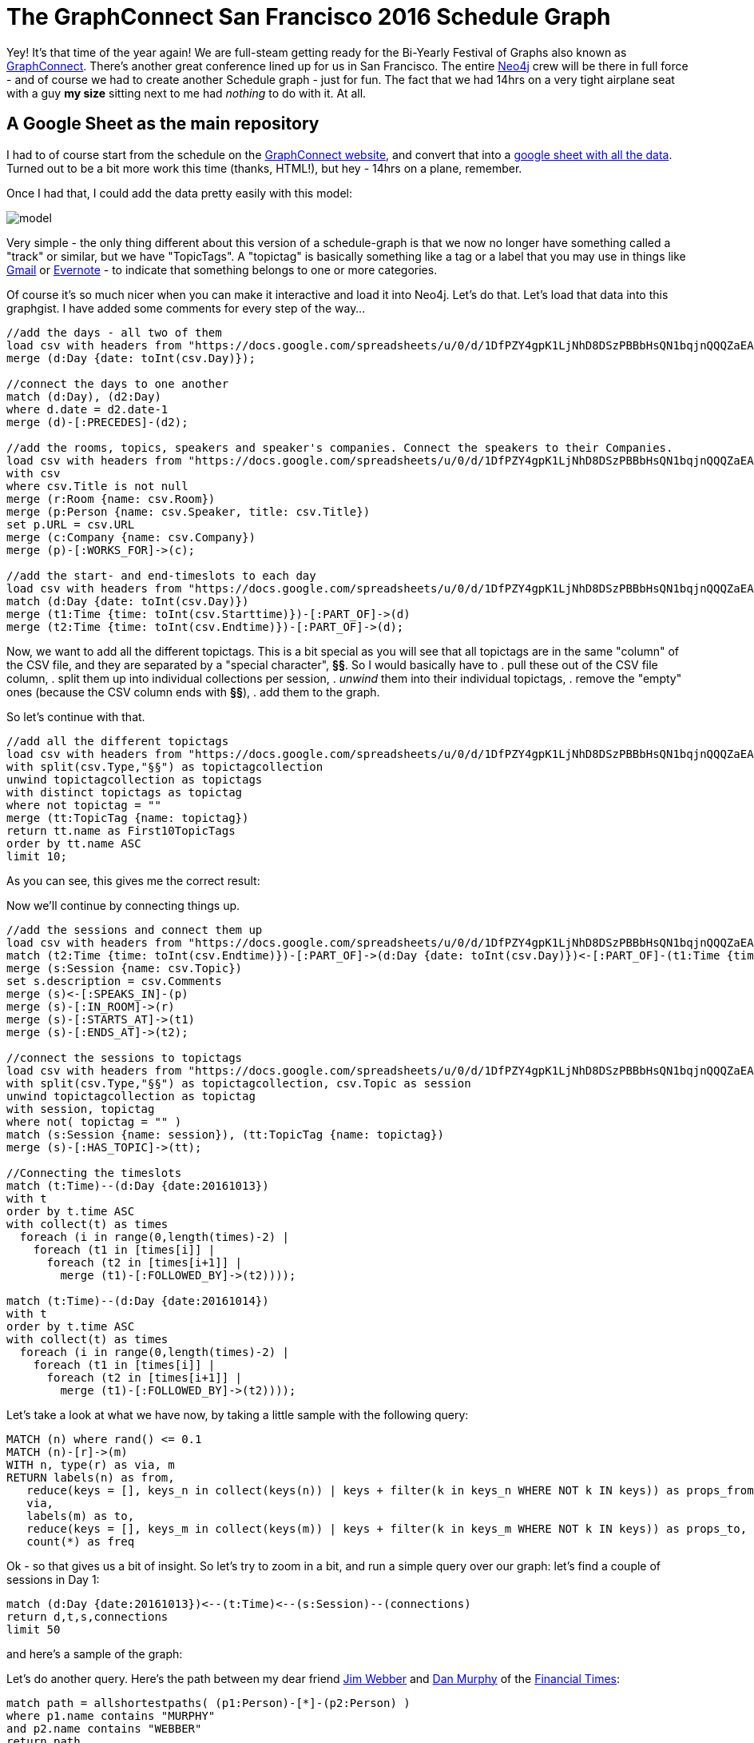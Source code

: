 = The GraphConnect San Francisco 2016 Schedule Graph

:author: Rik Van Bruggen
:twitter: @rvanbruggen
:style: red:Person(name), silver:Day(date), silver:Time(time), yellow:TopicTag(name), green:Session(name)

Yey! It's that time of the year again! We are full-steam getting ready for the Bi-Yearly Festival of Graphs also known as https://graphconnect.com/[GraphConnect]. There's another great conference lined up for us in San Francisco. The entire http://www.neo4j.com[Neo4j] crew will be there in full force - and of course we had to create another Schedule graph - just for fun. The fact that we had 14hrs on a very tight airplane seat with a guy *my size* sitting next to me had _nothing_ to do with it. At all.

== A Google Sheet as the main repository
I had to of course start from the schedule on the http://graphconnect.com/#agenda[GraphConnect website], and convert that into a https://docs.google.com/spreadsheets/d/1DfPZY4gpK1LjNhD8DSzPBBbHsQN1bqjnQQQZaEA1yQ4/edit?usp=sharing[google sheet with all the data]. Turned out to be a bit more work this time (thanks, HTML!), but hey - 14hrs on a plane, remember.

Once I had that, I could add the data pretty easily with this model:

image::https://www.dropbox.com/s/e7z7edyfz85diaz/model.png?dl=1[]

Very simple - the only thing different about this version of a schedule-graph is that we now no longer have something called a "track" or similar, but we have "TopicTags". A "topictag" is basically something like a tag or a label that you may use in things like https://www.google.com/gmail[Gmail] or https://evernote.com/[Evernote] - to indicate that something belongs to one or more categories.

Of course it's so much nicer when you can make it interactive and load it into Neo4j. Let's do that. Let's load that data into this graphgist. I have added some comments for every step of the way...

//setup
[source,cypher]
----
//add the days - all two of them
load csv with headers from "https://docs.google.com/spreadsheets/u/0/d/1DfPZY4gpK1LjNhD8DSzPBBbHsQN1bqjnQQQZaEA1yQ4/export?format=csv&id=1DfPZY4gpK1LjNhD8DSzPBBbHsQN1bqjnQQQZaEA1yQ4&gid=0" as csv
merge (d:Day {date: toInt(csv.Day)});

//connect the days to one another
match (d:Day), (d2:Day)
where d.date = d2.date-1
merge (d)-[:PRECEDES]-(d2);

//add the rooms, topics, speakers and speaker's companies. Connect the speakers to their Companies.
load csv with headers from "https://docs.google.com/spreadsheets/u/0/d/1DfPZY4gpK1LjNhD8DSzPBBbHsQN1bqjnQQQZaEA1yQ4/export?format=csv&id=1DfPZY4gpK1LjNhD8DSzPBBbHsQN1bqjnQQQZaEA1yQ4&gid=0" as csv
with csv
where csv.Title is not null
merge (r:Room {name: csv.Room})
merge (p:Person {name: csv.Speaker, title: csv.Title})
set p.URL = csv.URL
merge (c:Company {name: csv.Company})
merge (p)-[:WORKS_FOR]->(c);

//add the start- and end-timeslots to each day
load csv with headers from "https://docs.google.com/spreadsheets/u/0/d/1DfPZY4gpK1LjNhD8DSzPBBbHsQN1bqjnQQQZaEA1yQ4/export?format=csv&id=1DfPZY4gpK1LjNhD8DSzPBBbHsQN1bqjnQQQZaEA1yQ4&gid=0" as csv
match (d:Day {date: toInt(csv.Day)})
merge (t1:Time {time: toInt(csv.Starttime)})-[:PART_OF]->(d)
merge (t2:Time {time: toInt(csv.Endtime)})-[:PART_OF]->(d);
----

Now, we want to add all the different topictags. This is a bit special as you will see that all topictags are in the same "column" of the CSV file, and they are separated by a "special character", *§§*. So I would basically have to
. pull these out of the CSV file column,
. split them up into individual collections per session,
. _unwind_ them into their individual topictags,
. remove the "empty" ones (because the CSV column ends with *§§*),
. add them to the graph.

So let's continue with that.

[source,cypher]
----
//add all the different topictags
load csv with headers from "https://docs.google.com/spreadsheets/u/0/d/1DfPZY4gpK1LjNhD8DSzPBBbHsQN1bqjnQQQZaEA1yQ4/export?format=csv&id=1DfPZY4gpK1LjNhD8DSzPBBbHsQN1bqjnQQQZaEA1yQ4&gid=0" as csv
with split(csv.Type,"§§") as topictagcollection
unwind topictagcollection as topictags
with distinct topictags as topictag
where not topictag = ""
merge (tt:TopicTag {name: topictag})
return tt.name as First10TopicTags
order by tt.name ASC
limit 10;
----

As you can see, this gives me the correct result:
//table

Now we'll continue by connecting things up.

[source,cypher]
----
//add the sessions and connect them up
load csv with headers from "https://docs.google.com/spreadsheets/u/0/d/1DfPZY4gpK1LjNhD8DSzPBBbHsQN1bqjnQQQZaEA1yQ4/export?format=csv&id=1DfPZY4gpK1LjNhD8DSzPBBbHsQN1bqjnQQQZaEA1yQ4&gid=0" as csv
match (t2:Time {time: toInt(csv.Endtime)})-[:PART_OF]->(d:Day {date: toInt(csv.Day)})<-[:PART_OF]-(t1:Time {time: toInt(csv.Starttime)}), (r:Room {name: csv.Room}), (p:Person {name: csv.Speaker, title: csv.Title})
merge (s:Session {name: csv.Topic})
set s.description = csv.Comments
merge (s)<-[:SPEAKS_IN]-(p)
merge (s)-[:IN_ROOM]->(r)
merge (s)-[:STARTS_AT]->(t1)
merge (s)-[:ENDS_AT]->(t2);

//connect the sessions to topictags
load csv with headers from "https://docs.google.com/spreadsheets/u/0/d/1DfPZY4gpK1LjNhD8DSzPBBbHsQN1bqjnQQQZaEA1yQ4/export?format=csv&id=1DfPZY4gpK1LjNhD8DSzPBBbHsQN1bqjnQQQZaEA1yQ4&gid=0" as csv
with split(csv.Type,"§§") as topictagcollection, csv.Topic as session
unwind topictagcollection as topictag
with session, topictag
where not( topictag = "" )
match (s:Session {name: session}), (tt:TopicTag {name: topictag})
merge (s)-[:HAS_TOPIC]->(tt);

//Connecting the timeslots
match (t:Time)--(d:Day {date:20161013})
with t
order by t.time ASC
with collect(t) as times
  foreach (i in range(0,length(times)-2) |
    foreach (t1 in [times[i]] |
      foreach (t2 in [times[i+1]] |
        merge (t1)-[:FOLLOWED_BY]->(t2))));

match (t:Time)--(d:Day {date:20161014})
with t
order by t.time ASC
with collect(t) as times
  foreach (i in range(0,length(times)-2) |
    foreach (t1 in [times[i]] |
      foreach (t2 in [times[i+1]] |
        merge (t1)-[:FOLLOWED_BY]->(t2))));
----

Let's take a look at what we have now, by taking a little sample with the following query:

[source,cypher]
----
MATCH (n) where rand() <= 0.1
MATCH (n)-[r]->(m)
WITH n, type(r) as via, m
RETURN labels(n) as from,
   reduce(keys = [], keys_n in collect(keys(n)) | keys + filter(k in keys_n WHERE NOT k IN keys)) as props_from,
   via,
   labels(m) as to,
   reduce(keys = [], keys_m in collect(keys(m)) | keys + filter(k in keys_m WHERE NOT k IN keys)) as props_to,
   count(*) as freq
----

//table

Ok - so that gives us a bit of insight. So let's try to zoom in a bit, and run a simple query over our graph: let's find a couple of sessions in Day 1:

[source,cypher]
----
match (d:Day {date:20161013})<--(t:Time)<--(s:Session)--(connections)
return d,t,s,connections
limit 50
----

and here's a sample of the graph:

//graph_result

Let's do another query. Here's the path between my dear friend http://jimwebber.org/[Jim Webber] and https://neo4j.com/blog/dan-murphy-senior-metadata-devops-financial-times/[Dan Murphy] of the https://www.ft.com/[Financial Times]:

[source,cypher]
----
match path = allshortestpaths( (p1:Person)-[*]-(p2:Person) )
where p1.name contains "MURPHY"
and p2.name contains "WEBBER"
return path
----

and display the result

//graph_result

Let's now look at a link between a person (http://jimwebber.org/[Jim Webber], of Neo fame) and an Organisation (https://www.icij.org/[ICIJ], of https://panamapapers.icij.org/[PanamaPaper] fame).

[source,cypher]
----
match (c:Company {name:"ICIJ"}), (p:Person {name:"JIM WEBBER"}),
path = allshortestpaths( (c)-[*]-(p) )
return path
----
and again display the result:
//graph_result

Last one for fun: let's look at the sessions that have more than one speaker:
[source,cypher]
----
match (s:Session)-[r:SPEAKS_IN]-(p:Person)
with s, collect(p) as person, count(p) as count
where count > 1
return s,person
----
and display it:
//graph_result

= Just a start...
There are so many other things that we could look at. Use the console below to explore if you are interested in more.

//console

I hope this gist was interesting for you, and that we will see each other soon.

This gist was created by link:mailto:rik@neotechnology.com[Rik Van Bruggen]

* link:http://blog.bruggen.com[My Blog]
* link:http://blog.bruggen.com/p/podcast_13.html[the Graphistania Neo4j Graph Database Podcast]
* link:http://learningneo4j.net[My Book]
* link:http://twitter.com/rvanbruggen[On Twitter]
* link:http://be.linkedin.com/in/rikvanbruggen/[On LinkedIn]
* link:https://gist.github.com/rvanbruggen/186e630d06c3e1b92174142a0b5e5bda[All the material in this GraphGist] on GitHub.
